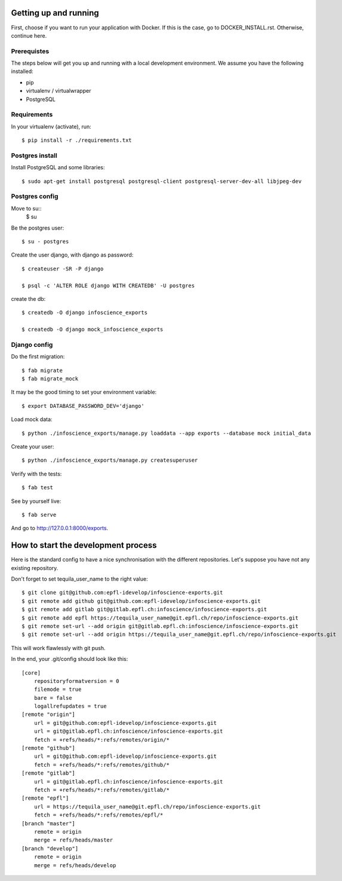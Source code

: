 ======================
Getting up and running
======================

First, choose if you want to run your application with Docker. If this is the case, go to DOCKER_INSTALL.rst. Otherwise, continue here.


Prerequistes
------------

The steps below will get you up and running with a local development environment. We assume you have the following installed:

* pip
* virtualenv / virtualwrapper
* PostgreSQL

Requirements
------------

In your virtualenv (activate), run::

    $ pip install -r ./requirements.txt


Postgres install
----------------

Install PostgreSQL and some libraries::

    $ sudo apt-get install postgresql postgresql-client postgresql-server-dev-all libjpeg-dev

Postgres config
---------------

Move to su::
    $ su

Be the postgres user::

    $ su - postgres

Create the user django, with django as password::

    $ createuser -SR -P django

    $ psql -c 'ALTER ROLE django WITH CREATEDB' -U postgres

create the db::

    $ createdb -O django infoscience_exports

    $ createdb -O django mock_infoscience_exports


Django config
-------------

Do the first migration::

    $ fab migrate
    $ fab migrate_mock
    
It may be the good timing to set your environment variable::

    $ export DATABASE_PASSWORD_DEV='django'

Load mock data::

    $ python ./infoscience_exports/manage.py loaddata --app exports --database mock initial_data

Create your user::

    $ python ./infoscience_exports/manage.py createsuperuser

Verify with the tests::

    $ fab test

See by yourself live::

    $ fab serve

And go to `http://127.0.0.1:8000/exports <http://127.0.0.1:8000/exports/>`_.

====================================
How to start the development process
====================================

Here is the standard config to have a nice synchronisation with the different repositories. Let's suppose you have not any existing repository.

Don't forget to set tequila_user_name to the right value::

    $ git clone git@github.com:epfl-idevelop/infoscience-exports.git
    $ git remote add github git@github.com:epfl-idevelop/infoscience-exports.git
    $ git remote add gitlab git@gitlab.epfl.ch:infoscience/infoscience-exports.git
    $ git remote add epfl https://tequila_user_name@git.epfl.ch/repo/infoscience-exports.git
    $ git remote set-url --add origin git@gitlab.epfl.ch:infoscience/infoscience-exports.git
    $ git remote set-url --add origin https://tequila_user_name@git.epfl.ch/repo/infoscience-exports.git

This will work flawlessly with git push.

In the end, your .git/config should look like this::

    [core]
        repositoryformatversion = 0
        filemode = true
        bare = false
        logallrefupdates = true
    [remote "origin"]
        url = git@github.com:epfl-idevelop/infoscience-exports.git
        url = git@gitlab.epfl.ch:infoscience/infoscience-exports.git
        fetch = +refs/heads/*:refs/remotes/origin/*
    [remote "github"]
        url = git@github.com:epfl-idevelop/infoscience-exports.git
        fetch = +refs/heads/*:refs/remotes/github/*
    [remote "gitlab"]
        url = git@gitlab.epfl.ch:infoscience/infoscience-exports.git
        fetch = +refs/heads/*:refs/remotes/gitlab/*
    [remote "epfl"]
        url = https://tequila_user_name@git.epfl.ch/repo/infoscience-exports.git
        fetch = +refs/heads/*:refs/remotes/epfl/*
    [branch "master"]
        remote = origin
        merge = refs/heads/master
    [branch "develop"]
        remote = origin
        merge = refs/heads/develop
